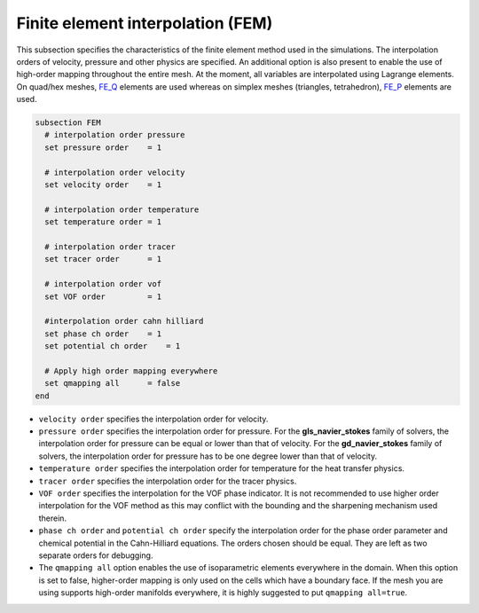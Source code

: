 Finite element interpolation (FEM)
~~~~~~~~~~~~~~~~~~~~~~~~~~~~~~~~~~

This subsection specifies the characteristics of the finite element method used in the simulations. The interpolation orders of velocity, pressure and other physics are specified. An additional option is also present to enable the use of high-order mapping throughout the entire mesh. At the moment, all variables are interpolated using Lagrange elements. On quad/hex meshes, `FE_Q <https://www.dealii.org/current/doxygen/deal.II/classFE__Q.html>`_ elements are used whereas on simplex meshes (triangles, tetrahedron), `FE_P <https://www.dealii.org/current/doxygen/deal.II/classFE__SimplexP.html>`_ elements are used.


.. code-block:: text

   subsection FEM
     # interpolation order pressure
     set pressure order    = 1
  
     # interpolation order velocity
     set velocity order    = 1
 
     # interpolation order temperature
     set temperature order = 1
 
     # interpolation order tracer
     set tracer order      = 1
   
     # interpolation order vof
     set VOF order         = 1
     
     #interpolation order cahn hilliard
     set phase ch order    = 1
     set potential ch order    = 1
     
     # Apply high order mapping everywhere
     set qmapping all      = false
   end

* ``velocity order`` specifies the interpolation order for velocity.

* ``pressure order`` specifies the interpolation order for pressure. For the **gls_navier_stokes** family of solvers, the interpolation order for pressure can be equal or lower than that of velocity. For the **gd_navier_stokes** family of solvers, the interpolation order for pressure has to be one degree lower than that of velocity.

* ``temperature order`` specifies the interpolation order for temperature for the heat transfer physics.

* ``tracer order`` specifies the interpolation order for the tracer physics.

* ``VOF order`` specifies the interpolation for the VOF phase indicator. It is not recommended to use higher order interpolation for the VOF method as this may conflict with the bounding and the sharpening mechanism used therein.

* ``phase ch order`` and ``potential ch order`` specify the interpolation order for the phase order parameter and chemical potential in the Cahn-Hilliard equations. The orders chosen should be equal. They are left as two separate orders for debugging.

* The ``qmapping all`` option enables the use of isoparametric elements everywhere in the domain. When this option is set to false, higher-order mapping is only used on the cells which have a boundary face. If the mesh you are using supports high-order manifolds everywhere, it is highly suggested to put ``qmapping all=true``.


